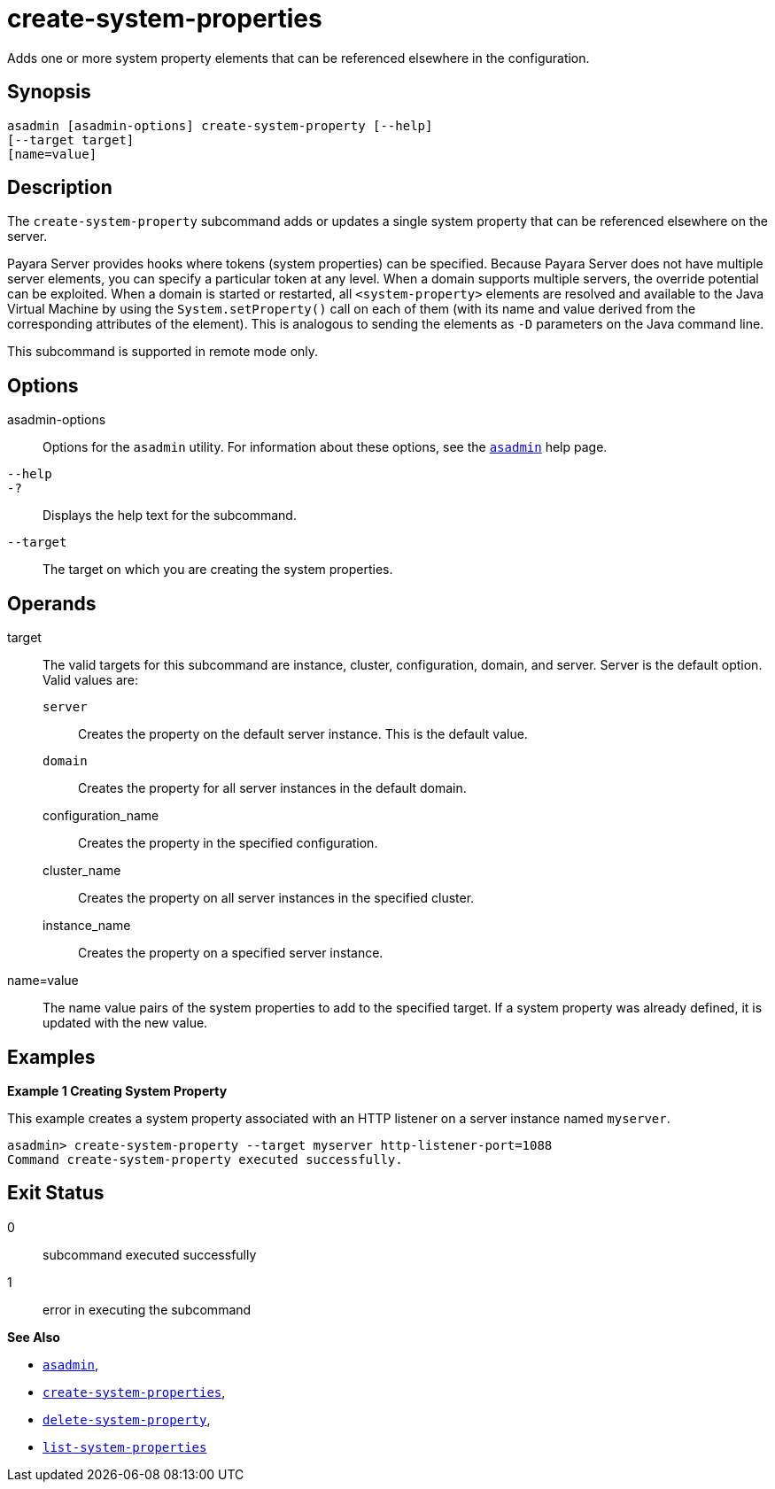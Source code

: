 [[create-system-properties]]
= create-system-properties

Adds one or more system property elements that can be referenced elsewhere in the configuration.

[[synopsis]]
== Synopsis

[source,shell]
----
asadmin [asadmin-options] create-system-property [--help]
[--target target]
[name=value]
----

[[description]]
== Description

The `create-system-property` subcommand adds or updates a single system property that can be referenced elsewhere on the server.

Payara Server provides hooks where tokens (system properties) can be specified. Because Payara Server does not have multiple server
elements, you can specify a particular token at any level. When a domain supports multiple servers, the override potential can be exploited. When
a domain is started or restarted, all `<system-property>` elements are resolved and available to the Java Virtual Machine by using the
`System.setProperty()` call on each of them (with its name and value derived from the corresponding attributes of the element). This is
analogous to sending the elements as `-D` parameters on the Java command line.

This subcommand is supported in remote mode only.

[[options]]
== Options

asadmin-options::
Options for the `asadmin` utility. For information about these options, see the xref:Technical Documentation/Payara Server Documentation/Command Reference/asadmin.adoc#asadmin-1m[`asadmin`] help page.
`--help`::
`-?`::
Displays the help text for the subcommand.
`--target`::
The target on which you are creating the system properties.

[[operands]]
== Operands

target::
The valid targets for this subcommand are instance, cluster,   configuration, domain, and server. Server is the default option. Valid values are: +
`server`;;
Creates the property on the default server instance. This is the default value.
`domain`;;
Creates the property for all server instances in the default domain.
configuration_name;;
Creates the property in the specified configuration.
cluster_name;;
Creates the property on all server instances in the specified cluster.
instance_name;;
Creates the property on a specified server instance.
name=value::
The name value pairs of the system properties to add to the specified target.
If a system property was already defined, it is updated with the new value.

[[examples]]
== Examples

*Example 1 Creating System Property*

This example creates a system property associated with an HTTP listener on a server instance named `myserver`.

[source,shell]
----
asadmin> create-system-property --target myserver http-listener-port=1088
Command create-system-property executed successfully.
----

[[exit-status]]
== Exit Status

0::
subcommand executed successfully
1::
error in executing the subcommand

*See Also*

* xref:Technical Documentation/Payara Server Documentation/Command Reference/asadmin.adoc#asadmin-1m[`asadmin`],
* xref:Technical Documentation/Payara Server Documentation/Command Reference/create-system-properties.adoc#create-system-properties[`create-system-properties`],
* xref:Technical Documentation/Payara Server Documentation/Command Reference/delete-system-property.adoc#delete-system-property[`delete-system-property`],
* xref:Technical Documentation/Payara Server Documentation/Command Reference/list-system-properties.adoc#list-system-properties[`list-system-properties`]

